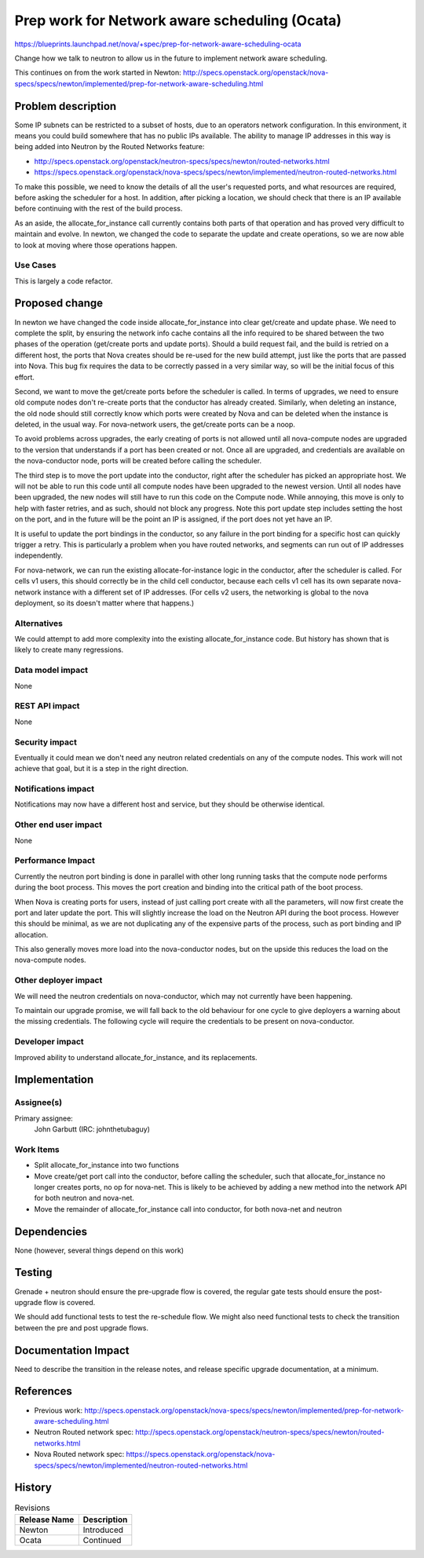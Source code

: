 ..
 This work is licensed under a Creative Commons Attribution 3.0 Unported
 License.

 http://creativecommons.org/licenses/by/3.0/legalcode

==============================================
Prep work for Network aware scheduling (Ocata)
==============================================

https://blueprints.launchpad.net/nova/+spec/prep-for-network-aware-scheduling-ocata

Change how we talk to neutron to allow us in the future to implement
network aware scheduling.

This continues on from the work started in Newton:
http://specs.openstack.org/openstack/nova-specs/specs/newton/implemented/prep-for-network-aware-scheduling.html

Problem description
===================

Some IP subnets can be restricted to a subset of hosts, due to an operators
network configuration. In this environment, it means you could build somewhere
that has no public IPs available. The ability to manage IP addresses in this
way is being added into Neutron by the Routed Networks feature:

* http://specs.openstack.org/openstack/neutron-specs/specs/newton/routed-networks.html
* https://specs.openstack.org/openstack/nova-specs/specs/newton/implemented/neutron-routed-networks.html

To make this possible, we need to know the details of all the user's requested
ports, and what resources are required, before asking the scheduler for a
host. In addition, after picking a location, we should check that there is
an IP available before continuing with the rest of the build process.

As an aside, the allocate_for_instance call currently contains both
parts of that operation and has proved very difficult to maintain and evolve.
In newton, we changed the code to separate the update and create operations,
so we are now able to look at moving where those operations happen.

Use Cases
---------

This is largely a code refactor.

Proposed change
===============

In newton we have changed the code inside allocate_for_instance into clear
get/create and update phase. We need to complete the split, by ensuring the
network info cache contains all the info required to be shared between the
two phases of the operation (get/create ports and update ports).
Should a build request fail, and the build is retried on a different host,
the ports that Nova creates should be re-used for the new build attempt,
just like the ports that are passed into Nova. This bug fix requires the data
to be correctly passed in a very similar way, so will be the initial focus of
this effort.

Second, we want to move the get/create ports before the scheduler is called.
In terms of upgrades, we need to ensure old compute nodes don't re-create
ports that the conductor has already created. Similarly, when deleting an
instance, the old node should still correctly know which ports were created
by Nova and can be deleted when the instance is deleted, in the usual way.
For nova-network users, the get/create ports can be a noop.

To avoid problems across upgrades, the early creating of ports is not allowed
until all nova-compute nodes are upgraded to the version that understands if
a port has been created or not. Once all are upgraded, and credentials are
available on the nova-conductor node, ports will be created before calling the
scheduler.

The third step is to move the port update into the conductor, right after
the scheduler has picked an appropriate host. We will not be able to run
this code until all compute nodes have been upgraded to the newest version.
Until all nodes have been upgraded, the new nodes will still have to run this
code on the Compute node. While annoying, this move is only to help with
faster retries, and as such, should not block any progress. Note this port
update step includes setting the host on the port, and in the future will
be the point an IP is assigned, if the port does not yet have an IP.

It is useful to update the port bindings in the conductor, so any failure in
the port binding for a specific host can quickly trigger a retry. This is
particularly a problem when you have routed networks, and segments can run out
of IP addresses independently.

For nova-network, we can run the existing allocate-for-instance logic in the
conductor, after the scheduler is called. For cells v1 users, this should
correctly be in the child cell conductor, because each cells v1 cell has its
own separate nova-network instance with a different set of IP addresses.
(For cells v2 users, the networking is global to the nova deployment, so its
doesn't matter where that happens.)

Alternatives
------------

We could attempt to add more complexity into the existing
allocate_for_instance code. But history has shown that is likely to create
many regressions.

Data model impact
-----------------

None

REST API impact
---------------

None

Security impact
---------------

Eventually it could mean we don't need any neutron related credentials on
any of the compute nodes. This work will not achieve that goal, but it is a
step in the right direction.

Notifications impact
--------------------

Notifications may now have a different host and service, but they should
be otherwise identical.

Other end user impact
---------------------

None

Performance Impact
------------------

Currently the neutron port binding is done in parallel with other long running
tasks that the compute node performs during the boot process. This moves the
port creation and binding into the critical path of the boot process.

When Nova is creating ports for users, instead of just calling port create
with all the parameters, will now first create the port and later update the
port. This will slightly increase the load on the Neutron API during the boot
process. However this should be minimal, as we are not duplicating any of
the expensive parts of the process, such as port binding and IP allocation.

This also generally moves more load into the nova-conductor nodes, but on the
upside this reduces the load on the nova-compute nodes.

Other deployer impact
---------------------

We will need the neutron credentials on nova-conductor, which may not
currently have been happening.

To maintain our upgrade promise, we will fall back to the old behaviour for
one cycle to give deployers a warning about the missing credentials. The
following cycle will require the credentials to be present on nova-conductor.

Developer impact
----------------

Improved ability to understand allocate_for_instance, and its replacements.

Implementation
==============

Assignee(s)
-----------

Primary assignee:
  John Garbutt (IRC: johnthetubaguy)

Work Items
----------

* Split allocate_for_instance into two functions
* Move create/get port call into the conductor, before calling the scheduler,
  such that allocate_for_instance no longer creates ports, no op for nova-net.
  This is likely to be achieved by adding a new method into the network API
  for both neutron and nova-net.
* Move the remainder of allocate_for_instance call into conductor, for both
  nova-net and neutron

Dependencies
============

None (however, several things depend on this work)

Testing
=======

Grenade + neutron should ensure the pre-upgrade flow is covered, the regular
gate tests should ensure the post-upgrade flow is covered.

We should add functional tests to test the re-schedule flow. We might also
need functional tests to check the transition between the pre and post upgrade
flows.

Documentation Impact
====================

Need to describe the transition in the release notes, and release specific
upgrade documentation, at a minimum.

References
==========

* Previous work: http://specs.openstack.org/openstack/nova-specs/specs/newton/implemented/prep-for-network-aware-scheduling.html
* Neutron Routed network spec: http://specs.openstack.org/openstack/neutron-specs/specs/newton/routed-networks.html
* Nova Routed network spec: https://specs.openstack.org/openstack/nova-specs/specs/newton/implemented/neutron-routed-networks.html

History
=======

.. list-table:: Revisions
   :header-rows: 1

   * - Release Name
     - Description
   * - Newton
     - Introduced
   * - Ocata
     - Continued

